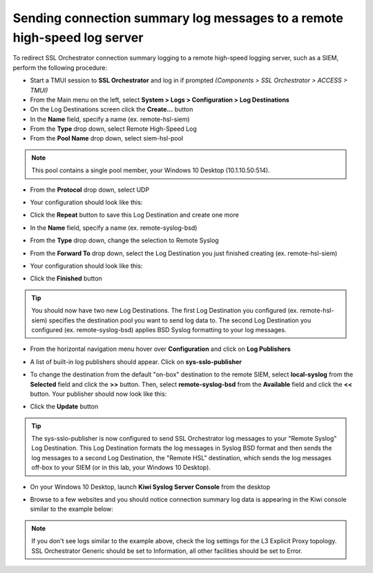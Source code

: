 .. role:: red

Sending connection summary log messages to a remote high-speed log server
~~~~~~~~~~~~~~~~~~~~~~~~~~~~~~~~~~~~~~~~~~~~~~~~~~~~~~~~~~~~~~~~~~~~~~~~~

To redirect SSL Orchestrator connection summary logging to a remote high-speed logging server, such as a SIEM, perform the following procedure:

- Start a TMUI session to **SSL Orchestrator** and log in if prompted *(Components > SSL Orchestrator > ACCESS > TMUI)*

- From the Main menu on the left, select **System > Logs > Configuration > Log Destinations**

- On the Log Destinations screen click the **Create...** button

- In the **Name** field, specify a name (ex. :red:`remote-hsl-siem`)

- From the **Type** drop down, select :red:`Remote High-Speed Log`

- From the **Pool Name** drop down, select :red:`siem-hsl-pool`

.. NOTE:: This pool contains a single pool member, your Windows 10 Desktop (10.1.10.50:514).

- From the **Protocol** drop down, select :red:`UDP`

- Your configuration should look like this:

  |remote-hsl-siem|

- Click the **Repeat** button to save this Log Destination and create one more

- In the **Name** field, specify a name (ex. :red:`remote-syslog-bsd`)

- From the **Type** drop down, change the selection to :red:`Remote Syslog`

- From the **Forward To** drop down, select the Log Destination you just finished creating (ex. :red:`remote-hsl-siem`)

- Your configuration should look like this:

  |remote-syslog-bsd|

- Click the **Finished** button

.. TIP:: You should now have two new Log Destinations. The first Log Destination you configured (ex. remote-hsl-siem) specifies the destination pool you want to send log data to. The second Log Destination you configured (ex. remote-syslog-bsd) applies BSD Syslog formatting to your log messages.

- From the horizontal navigation menu hover over **Configuration** and click on **Log Publishers**

  |menu-log-publishers|

- A list of built-in log publishers should appear. Click on **sys-sslo-publisher**

- To change the destination from the default "on-box" destination to the remote SIEM, select **local-syslog** from the **Selected** field and click the **>>** button. Then, select **remote-syslog-bsd** from the **Available** field and click the **<<** button. Your publisher should now look like this:

  |sys-sslo-publisher|

- Click the **Update** button

.. TIP:: The sys-sslo-publisher is now configured to send SSL Orchestrator log messages to your "Remote Syslog" Log Destination. This Log Destination formats the log messages in Syslog BSD format and then sends the log messages to a second Log Destination, the "Remote HSL" destination, which sends the log messages off-box to your SIEM (or in this lab, your Windows 10 Desktop).

- On your Windows 10 Desktop, launch **Kiwi Syslog Server Console** from the desktop

  |kiwi-syslog-icon|

- Browse to a few websites and you should notice connection summary log data is appearing in the Kiwi console similar to the example below:

  |kiwi-syslog-logs|

.. NOTE:: If you don't see logs similar to the example above, check the log settings for the L3 Explicit Proxy topology. SSL Orchestrator Generic should be set to Information, all other facilities should be set to Error.


.. |remote-hsl-siem| image:: ../images/remote-hsl-siem.png
   :width: 415px
   :height: 236px
   :alt: Remote HSL SIEM Log Destination

.. |remote-syslog-bsd| image:: ../images/remote-syslog-bsd.png
   :width: 415px
   :height: 207px
   :alt: Remote Syslog BSD Log Destination

.. |menu-log-publishers| image:: ../images/menu-log-publishers.png
   :width: 978px
   :height: 195px
   :alt: Log Publishers Menu

.. |sys-sslo-publisher| image:: ../images/sys-sslo-publisher.png
   :width: 495px
   :height: 295px
   :alt: sys-sslo-publisher Log Publisher

.. |kiwi-syslog-icon| image:: ../images/kiwi-syslog-icon.png
   :width: 74px
   :height: 98px
   :alt: Kiwi Syslog Server Console Icon

.. |kiwi-syslog-logs| image:: ../images/kiwi-syslog-logs.png
   :width: 1008px
   :height: 481px
   :alt: Kiwi Syslog Server Console Logs
